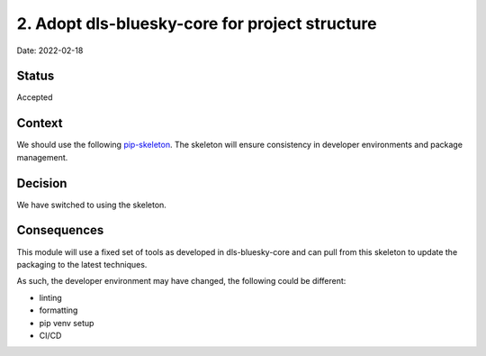 2. Adopt dls-bluesky-core for project structure
===================================================

Date: 2022-02-18

Status
------

Accepted

Context
-------

We should use the following `pip-skeleton <https://github.com/DiamondLightSource/dls-bluesky-core>`_.
The skeleton will ensure consistency in developer
environments and package management.

Decision
--------

We have switched to using the skeleton.

Consequences
------------

This module will use a fixed set of tools as developed in dls-bluesky-core
and can pull from this skeleton to update the packaging to the latest techniques.

As such, the developer environment may have changed, the following could be
different:

- linting
- formatting
- pip venv setup
- CI/CD
